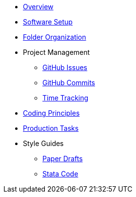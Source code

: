 * https://github.com/huntallcott/lab/wiki/Overview[Overview]
* https://github.com/huntallcott/lab/wiki/Software-Setup[Software Setup]
* https://github.com/huntallcott/lab/wiki/Folder-Organization[Folder Organization]
* Project Management
 - https://github.com/huntallcott/lab/wiki/GitHub-Issues[GitHub Issues]
 - https://github.com/huntallcott/lab/wiki/GitHub-Commits[GitHub Commits]
 - https://github.com/huntallcott/lab/wiki/Time-Tracking[Time Tracking]
* https://github.com/huntallcott/lab/wiki/Coding-Principles[Coding Principles]
* https://github.com/huntallcott/lab/wiki/Production-Tasks[Production Tasks]
* Style Guides
  - https://github.com/huntallcott/lab/wiki/Paper-Drafts[Paper Drafts]
  - https://github.com/huntallcott/lab/wiki/Stata-Code[Stata Code]